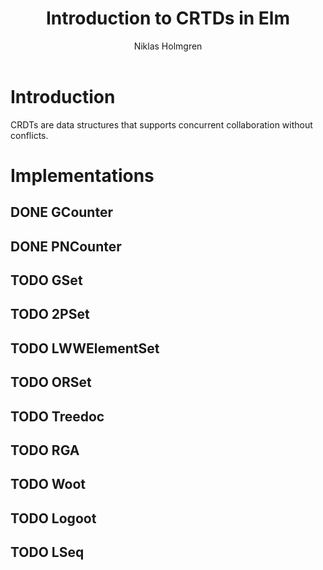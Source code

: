 #+title: Introduction to CRTDs in Elm
#+author: Niklas Holmgren

* Introduction
CRDTs are data structures that supports concurrent collaboration without
conflicts.

* Implementations
** DONE GCounter
** DONE PNCounter
** TODO GSet
** TODO 2PSet
** TODO LWWElementSet
** TODO ORSet
** TODO Treedoc
** TODO RGA
** TODO Woot
** TODO Logoot
** TODO LSeq
